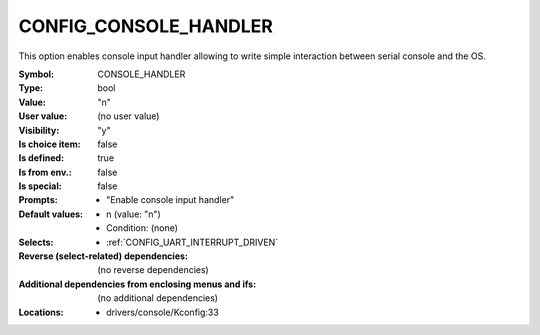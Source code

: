 
.. _CONFIG_CONSOLE_HANDLER:

CONFIG_CONSOLE_HANDLER
######################


This option enables console input handler allowing to write simple
interaction between serial console and the OS.



:Symbol:           CONSOLE_HANDLER
:Type:             bool
:Value:            "n"
:User value:       (no user value)
:Visibility:       "y"
:Is choice item:   false
:Is defined:       true
:Is from env.:     false
:Is special:       false
:Prompts:

 *  "Enable console input handler"
:Default values:

 *  n (value: "n")
 *   Condition: (none)
:Selects:

 *  :ref:`CONFIG_UART_INTERRUPT_DRIVEN`
:Reverse (select-related) dependencies:
 (no reverse dependencies)
:Additional dependencies from enclosing menus and ifs:
 (no additional dependencies)
:Locations:
 * drivers/console/Kconfig:33